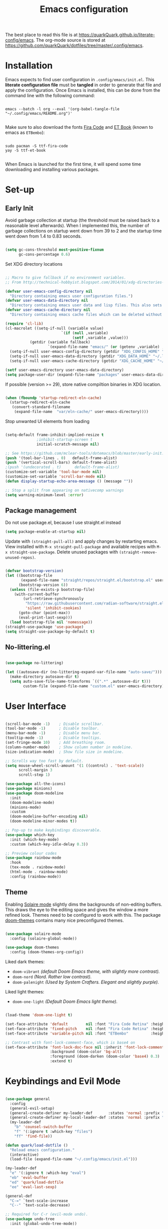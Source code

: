 #+TITLE: Emacs configuration
#+PROPERTY: header-args:emacs-lisp :tangle ./init.el :mkdirp yes
#+STARTUP: overview

The best place to read this file is at https://quarkQuark.github.io/literate-config/emacs. The org-mode source is stored at https://github.com/quarkQuark/dotfiles/tree/master/.config/emacs.

* Installation

Emacs expects to find user configuration in =.config/emacs/init.el=.  This *literate configuration file* must be *tangled* in order to generate that file and apply the configuration. Once Emacs is installed, this can be done from the command line with the following command:

#+begin_src shell

  emacs --batch -l org --eval '(org-babel-tangle-file "~/.config/emacs/README.org")'

#+end_src

Make sure to also download the fonts [[https://github.com/tonsky/FiraCode][Fira Code]] and [[https://edwardtufte.github.io/et-book/][ET Book]] (known to emacs as =ETBembo=):

#+begin_src shell

  sudo pacman -S ttf-fira-code
  yay -S ttf-et-book

#+end_src

When Emacs is launched for the first time, it will spend some time downloading and installing various packages.

* Set-up
** Early Init
:PROPERTIES:
:header-args:emacs-lisp: :tangle ./early-init.el
:END:

Avoid garbage collection at startup (the threshold must be raised back to a reasonable level afterwards). When I implemented this, the number of garbage collections on startup went down from 39 to 2 and the startup time went down from 1.4 to 0.83 seconds.

#+begin_src emacs-lisp

  (setq gc-cons-threshold most-positive-fixnum
        gc-cons-percentage 0.6)

#+end_src

Set XDG directory locations

#+begin_src emacs-lisp

  ;; Macro to give fallback if no environment variables.
  ;; From http://technical-hobbyist.blogspot.com/2014/01/xdg-directories-for-emacs.html

  (defvar user-emacs-config-directory nil
    "Directory containing emacs user configuration files.")
  (defvar user-emacs-data-directory nil
    "Directory containing emacs user data and lisp files. This also sets \\[user-emacs-directory].")
  (defvar user-emacs-cache-directory nil
    "Directory containing emacs cache files which can be deleted without loss of information.")

  (require 'cl-lib)
  (cl-macrolet ((setq-if-null (variable value)
                           `(if (null ,variable)
                                (setf ,variable ,value)))
             (getdir (variable fallback)
                     `(expand-file-name "emacs/" (or (getenv ,variable) ,fallback))))
    (setq-if-null user-emacs-config-directory (getdir "XDG_CONFIG_HOME" "~/.config/"))
    (setq-if-null user-emacs-data-directory (getdir "XDG_DATA_HOME" "~/.local/share/"))
    (setq-if-null user-emacs-cache-directory (getdir "XDG_CACHE_HOME" "~/.cache/")))

  (setf user-emacs-directory user-emacs-data-directory)
  (setq package-user-dir (expand-file-name "packages" user-emacs-data-directory))

#+end_src

If possible (version >= 29), store native compiltion binaries in XDG location.

#+begin_src emacs-lisp

  (when (fboundp 'startup-redirect-eln-cache)
    (startup-redirect-eln-cache
     (convert-standard-filename
      (expand-file-name  "var/eln-cache/" user-emacs-directory))))

#+end_src

Stop unwanted UI elements from loading

#+begin_src emacs-lisp

  (setq-default frame-inhibit-implied-resize t
                ;inhibit-startup-screen t
                initial-scratch-message nil)

  ;; See https://github.com/mclear-tools/dotemacs/blob/master/early-init.el
  (push '(tool-bar-lines . 0)   default-frame-alist)
  (push '(vertical-scroll-bars) default-frame-alist)
  ;(push '(undecorated . t)      default-frame-alist)
  (customize-set-variable 'tool-bar-mode nil)
  (customize-set-variable 'scroll-bar-mode nil)
  (defun display-startup-echo-area-message () (message ""))

  ;; Stop a split from appearing on nativecomp warnings
  (setq warning-minimum-level :error)

#+end_src

** Package management

Do not use package.el, because I use straight.el instead

#+begin_src emacs-lisp :tangle ./early-init.el
  (setq package-enable-at-startup nil)
#+end_src

Update with =(straight-pull-all)= and apply changes by restarting emacs. View installed with =M-x straight-pull-package= and available recipes with =M-x straight-use-package=. Delete unused packages with =(straight-remove-unused-repos)=.

#+begin_src emacs-lisp

  (defvar bootstrap-version)
  (let ((bootstrap-file
         (expand-file-name "straight/repos/straight.el/bootstrap.el" user-emacs-directory))
        (bootstrap-version 6))
    (unless (file-exists-p bootstrap-file)
      (with-current-buffer
          (url-retrieve-synchronously
           "https://raw.githubusercontent.com/radian-software/straight.el/develop/install.el"
           'silent 'inhibit-cookies)
        (goto-char (point-max))
        (eval-print-last-sexp)))
    (load bootstrap-file nil 'nomessage))
  (straight-use-package 'use-package)
  (setq straight-use-package-by-default t)

#+end_src

** No-littering.el

#+begin_src emacs-lisp

  (use-package no-littering)

  (let ((autosave-dir (no-littering-expand-var-file-name "auto-save/")))
    (make-directory autosave-dir t)
    (setq auto-save-file-name-transforms `((".*" ,autosave-dir t)))
          custom-file (expand-file-name "custom.el" user-emacs-directory))

#+end_src

* User Interface

#+begin_src emacs-lisp

  (scroll-bar-mode -1)    ; Disable scrollbar.
  (tool-bar-mode -1)      ; Disable toolbar.
  (menu-bar-mode -1)      ; Disable menu bar.
  (tooltip-mode -1)       ; Disable tooltips.
  (set-fringe-mode 10)    ; Add breathing room.
  (column-number-mode)    ; Show column number in modeline.
  (size-indication-mode)  ; Show file size in modeline.

  ;; Scrolls way too fast by default.
  (setq mouse-wheel-scroll-amount '(1 ((control) . 'text-scale))
        scroll-margin 3
        scroll-step 1)

  (use-package all-the-icons)
  (use-package minions)
  (use-package doom-modeline
    :init
    (doom-modeline-mode)
    (minions-mode)
    :custom
    (doom-modeline-buffer-encoding nil)
    (doom-modeline-minor-modes t))

  ;; Pop-up to make keybindings discoverable.
  (use-package which-key
    :init (which-key-mode)
    :custom (which-key-idle-delay 0.3))

  ;; Preview colour codes
  (use-package rainbow-mode
    :hook
    (tex-mode . rainbow-mode)
    (html-mode . rainbow-mode)
    :config (rainbow-mode))

#+end_src

** Theme

Enabling [[https://github.com/hlissner/emacs-solaire-mode][Solaire mode]] slightly dims the backgrounds of non-editing buffers. This draws the eye to the editing space and gives the window a more refined look. Themes need to be configured to work with this. The package [[https://github.com/hlissner/emacs-doom-themes][doom-themes]] contains many nice preconfigured themes.

#+begin_src emacs-lisp

  (use-package solaire-mode
    :config (solaire-global-mode))

  (use-package doom-themes
    :config (doom-themes-org-config))

#+end_src

Liked dark themes:
- =doom-vibrant= /(default Doom Emacs theme, with slightly more contrast)./
- =doom-nord= /(Nord. Rather low contrast)./
- =doom-palenight= /(Used by System Crafters. Elegant and slightly purple)./

Liked light themes:
- =doom-one-light= /(Default Doom Emacs light theme)./

#+begin_src emacs-lisp

  (load-theme 'doom-one-light t)

  (set-face-attribute 'default        nil :font "Fira Code Retina" :height 101)
  (set-face-attribute 'fixed-pitch    nil :font "Fira Code Retina" :height 101)
  (set-face-attribute 'variable-pitch nil :font "ETBembo"          :height 120)

  ;; Contrast with font-lock-comment-face, which is base4 on
  (set-face-attribute 'font-lock-doc-face nil :inherit 'font-lock-comment-face
                      :background (doom-color 'bg-alt)
                      :foreground (doom-darken (doom-color 'base4) 0.3)
                      :extend t)

#+end_src

* Keybindings and Evil Mode

#+begin_src emacs-lisp

  (use-package general
    :config
    (general-evil-setup)
    (general-create-definer my-leader-def       :states 'normal :prefix "SPC")
    (general-create-definer my-local-leader-def :states 'normal :prefix "SPC m")
    (my-leader-def
      "b" 'counsel-switch-buffer
      "f" '(:ignore t :which-key "files")
      "ff" 'find-file))

  (defun quark/load-dotfile ()
    "Reload emacs configuration."
    (interactive)
    (load-file (expand-file-name "~/.config/emacs/init.el")))

  (my-leader-def
    "e" '(:ignore t :which-key "eval")
    "eb" 'eval-buffer
    "ed" 'quark/load-dotfile
    "ee" 'eval-last-sexp)

  (general-def
    "C-=" `text-scale-increase
    "C--" `text-scale-decrease)

  ;; Required for C-r (evil-mode undo).
  (use-package undo-tree
    :init (global-undo-tree-mode))

  (use-package evil
    :init
    (setq evil-move-cursor-back nil
          evil-want-keybinding nil ;; For evil-collection.
          evil-want-Y-yank-to-eol 1
          evil-undo-system 'undo-tree)
    :config
    (evil-mode)
    (general-def "<escape>" 'keyboard-escape-quit) ; Make ESC quit prompts.
    (general-def evil-insert-state-map "C-g" 'evil-normal-state)
    (general-def 'normal "j" 'evil-next-visual-line)
    (general-def 'normal "k" 'evil-previous-visual-line))

  (use-package evil-collection
    :after evil
    :config (evil-collection-init))

  ;; Escape insert mode with "jk".
  (general-imap "j" (general-key-dispatch 'self-insert-command
                      :timeout 0.25
                      "k" 'evil-normal-state))

#+end_src

* Ivy (completion)

#+begin_src emacs-lisp

  (use-package ivy
    :bind
    (("C-s" . swiper)
     :map ivy-minibuffer-map
     ("TAB" . ivy-alt-done)
     ("C-l" . ivy-alt-done)
     ("C-j" . ivy-next-line)
     ("C-k" . ivy-previous-line)
     :map ivy-switch-buffer-map
     ("C-k" . ivy-previous-line)
     ("C-l" . ivy-done)
     ("C-d" . ivy-switch-buffer-kill)
     :map ivy-reverse-i-search-map
     ("C-k" . ivy-previous-line)
     ("C-d" . ivy-reverse-i-search-kill))
    :custom
    (ivy-extra-directories nil)
    :config (ivy-mode))

  (use-package ivy-rich
    :after ivy
    :init (ivy-rich-mode))

  (use-package counsel
    :custom
    ;; Don't show hidden files unless matched
    (counsel-find-file-ignore-regexp "\\`\\.")
    :config (counsel-mode))

#+end_src

** Interactively open dotfiles

This command (bound to =SPC f d=) allows me to search for and open dotfiles.

#+begin_src emacs-lisp

  (defun quark/ivy-find-file-action (key)
    "Find dotfile from KEY in quark/dotfile-list."
    (with-ivy-window (find-file (cdr (assoc key quark/dotfile-list)))))

  ;; A list of dotfiles, each associated with a keyword.
  (setq quark/dotfile-list
        '(("Dotfiles README" . "~/README.md")
          ("Emacs"           . "~/.config/emacs/README.org")
          ("XMonad"          . "~/.config/xmonad/README.md")))

  (defun quark/ivy-open-dotfile ()
    "Open configuration file for PROGRAM."
    (interactive)
    (ivy-read "Open dotfile: " (mapcar 'car quark/dotfile-list)
              :action 'quark/ivy-find-file-action))

  (my-leader-def "fd" 'quark/ivy-open-dotfile)

#+end_src

* Programming

#+begin_src emacs-lisp

  (defun quark/display-line-numbers ()
    (setq-local display-line-numbers 'visual
                display-line-numbers-current-absolute t))

  (add-hook 'prog-mode-hook 'quark/display-line-numbers)

  ;; More easily see how parentheses pair up.
  (use-package rainbow-delimiters
    :hook (prog-mode . rainbow-delimiters-mode))

  ;; Automatically close parentheses.
  (use-package smartparens
    :hook (prog-mode . smartparens-mode)
    :config (require 'smartparens-config))

  (use-package lsp-mode
    :commands (lsp lsp-deferred)
    :custom (lsp-keymap-prefix "C-l"))
    ;:config (lsp-enable-which-key-integration t) ; Variable seems to not exist

  (use-package lsp-ui
    :hook (lsp-mode . lsp-ui-mode)
    :custom
    (lsp-ui-doc-show-with-cursor t)
    (lsp-ui-doc-show-with-mouse nil))

  (use-package company
    :hook (lsp-mode . company-mode)
    :bind
    (:map company-active-map ("<tab>" . company-complete-selection))
    (:map lsp-mode-map ("<tab>" . company-indent-or-complete-common))
    :custom
    (company-minimum-prefix-length 1)
    (company-idle-delay 0.0))

  ;; Make the ui slightly nicer (I'm not entirely sure if it's worth it).
  (use-package company-box
    :hook (company-mode-hook . company-box-mode))

  (use-package evil-nerd-commenter
    :bind ("M-/" . evilnc-comment-or-uncomment-lines))

#+end_src

=Origami= enables code-folding. This package is currently disabled as it throws a warning for using the deprecated =cl=.

#+begin_src emacs-lisp

  ;(use-package origami
    ;:hook
    ;(prog-mode . origami-mode)
    ;;(css-mode  . origami-close-all-nodes)
    ;:general
    ;(:keymaps 'evil-normal-state-map
              ;"TAB" 'origami-recursively-toggle-node)
    ;:config
    ;(add-to-list 'origami-parser-alist '(css-mode . origami-c-style-parser)))

#+end_src

** Emacs Lisp

#+begin_src emacs-lisp

  ;; Be strict about parentheses.
  (add-hook 'emacs-lisp-mode-hook 'smartparens-strict-mode)
  (use-package evil-cleverparens
    :hook (emacs-lisp-mode . evil-cleverparens-mode))

#+end_src

** Haskell

Lsp-mode requires =haskell-language-server=. If running Arch Linux, make sure to install =aur/haskell-language-server-static= from instead of =community/haskell-language-server=. The Arch official repositories use dynamic linking for Haskell packages, which leads to many messy dependency problems when installing or upgrading any Haskell package.

#+begin_src emacs-lisp

  (use-package yaml-mode)
  (use-package haskell-mode
    :config
    (add-hook 'haskell-mode-hook 'interactive-haskell-mode)
    :custom
    (haskell-process-show-debug-tips nil)
    (haskell-process-log t)
    (haskell-svg-render-images t))
  (use-package lsp-haskell
    :hook (haskell-mode . lsp-deferred))

#+end_src

* Writing

#+begin_src emacs-lisp

  (add-hook 'text-mode-hook 'visual-line-mode)

  ;(defun quark/visual-fill ()
  ;  "Configure `visual-fill-column-mode' for `org-mode'."
  ;  (setq visual-fill-column-width 100
  ;        visual-fill-column-center-text t)
  ;  (visual-fill-column-mode))

  (use-package visual-fill-column
    :custom
    (visual-fill-column-width 110)
    (visual-fill-column-center-text t)
    (visual-fill-column-enable-sensible-window-split t)
    :hook (text-mode . visual-fill-column-mode)
    :config
    (advice-add 'text-scale-adjust :after 'visual-fill-column-adjust))

#+end_src

** Org Mode

https://zzamboni.org/post/beautifying-org-mode-in-emacs/

*** Setup

**** Font setup

#+begin_src emacs-lisp

  (defun quark/org-font-setup ()
    "Set up my font preferences for `org-mode'."

    ;; Prettify list bullets.
    ;; Seems to work only sometimes?
    (font-lock-add-keywords
     'org-mode
     '(("^ *\\([-]\\) "
        (0 (prog1 () (compose-region (match-beginning 1) (match-end 1) "•"))))))

    ;; Set heading font sizes.
    (set-face-attribute 'org-document-title nil :font "ETBembo" :weight 'bold :height 2.0)
    (dolist (face '((org-level-1 . 1.75)
                    (org-level-2 . 1.5)
                    (org-level-3 . 1.25)
                    (org-level-4 . 1.1)
                    (org-level-5 . 1.0)
                    (org-level-6 . 1.0)
                    (org-level-7 . 1.0)
                    (org-level-8 . 1.0)))
      (set-face-attribute (car face) nil :font "ETBembo" :weight 'medium :height (cdr face)))

    ;; Display certain regions in a fixed-pitch font.
    (set-face-attribute 'org-block            nil :foreground nil :inherit 'fixed-pitch)
    (set-face-attribute 'org-block-begin-line nil :foreground "#aaaaaa" :inherit 'org-block)
    (set-face-attribute 'org-checkbox         nil :inherit 'fixed-pitch)
    (set-face-attribute 'org-code             nil :inherit '(shadow fixed-pitch))
    (set-face-attribute 'org-indent           nil :inherit '(org-hide fixed-pitch))
    (set-face-attribute 'org-formula          nil :inherit 'fixed-pitch)
    (set-face-attribute 'org-meta-line        nil :inherit '(font-lock-comment-face fixed-pitch))
    (set-face-attribute 'org-special-keyword  nil :inherit '(font-lock-comment-face fixed-pitch))
    (set-face-attribute 'org-table            nil :inherit '(shadow fixed-pitch))
    (set-face-attribute 'org-verbatim         nil :inherit '(shadow fixed-pitch)))

#+end_src

**** Load org-mode

#+begin_src emacs-lisp

  (defun quark/org-mode-setup ()
    "Function to run on `org-mode' startup."
    (variable-pitch-mode)
    (quark/org-font-setup)
    (setq evil-auto-indent nil))

  (use-package org
    :commands (org-capture org-agenda)
    :hook (org-mode . quark/org-mode-setup)
    :custom
    ;(org-ellipsis " ▾")
    (org-hide-emphasis-markers t)
    (org-startup-indented t)
    (org-startup-with-latex-preview t)
    (org-export-with-smart-quotes t)
    (user-full-name "quarkQuark")
    :config
    ;; Error =Invalid face= on 'default face.
    ;(plist-put org-format-latex-options :foreground 'auto)
    ;(plist-put org-format-latex-options :background 'auto)
    (plist-put org-format-latex-options :scale 1.2))

#+end_src

#+begin_src emacs-lisp
  (use-package org-make-toc)
#+end_src

**** Locations

#+begin_src emacs-lisp
  (setq org-directory "~/Org"
        org-default-notes-file (concat org-directory "/notes.org"))
#+end_src

**** Keybindings

#+begin_src emacs-lisp
  (general-def :prefix "C-c"
    "l" 'org-store-link
    "a" 'org-agenda
    "c" 'org-capture)
#+end_src

*** Aesthetics

#+begin_src emacs-lisp

  (use-package org-superstar
    :after org
    :hook (org-mode . org-superstar-mode)
    :custom
    (org-superstar-headline-bullets-list '("◉" "○" "●" "►" "◇")))

  ;; Unhide emphasis markers under cursor.
  (use-package org-appear
    :hook (org-mode . org-appear-mode))

  ;; Enable hiding individual src blocks by default.
  ;; From https://emacs.stackexchange.com/questions/44914/choose-individual-startup-visibility-of-org-modes-source-blocks
  (defun individual-visibility-source-blocks ()
    "Fold some blocks in the current buffer."
    (interactive)
    (org-show-block-all)
    (org-block-map
     (lambda ()
       (let ((case-fold-search t))
         (when (and
                (save-excursion
                  (beginning-of-line 1)
                  (looking-at org-block-regexp))
                (cl-assoc
                 ':hidden
                 (cl-third
                  (org-babel-get-src-block-info))))
           (org-hide-block-toggle))))))
  (add-hook
   'org-mode-hook
   (function individual-visibility-source-blocks))

#+end_src

*** Specify font face for certain special blocks

Org-mode does not expose an option for font-locking of individual special blocks, so we modify the package's source code with [[https://github.com/raxod502/el-patch][el-patch]].

#+begin_src emacs-lisp

  (use-package el-patch)

  ;; Tell el-patch that we are going to patch org.el.
  (el-patch-feature org)

#+end_src

We want to add the following rules for fontifying special blocks:

#+begin_src emacs-lisp

  (defface org-custom-special-block-definition
    '((((class color) (background light))
       (:background "#ebf1fd" :extend t))
      (((class color) (background dark))
       (:background "#28303a" :extend t)))
    "Face for definition blocks in org-mode.")

  (defface org-custom-special-block-lemma
    '((default (:slant italic)))
    "Face for lemma blocks in org-mode.")

  (defface org-custom-special-block-theorem
    '((((class color) (background light))
       (:background "#fffde8" :extend t))
      (((class color) (background dark))
       (:background "#282815" :extend t)))
    "Face for theorem blocks in org-mode.")

  (defface org-custom-special-block-proof
    '((((class color) (background light))
       (:foreground "#50a14f" :extend t :inherit 'fixed-pitch))
      (((class color) (background dark))
       (:foreground "#7bc275" :extend t :inherit 'fixed-pitch)))
    "Face for proof blocks in org-mode.")

  (defface org-custom-special-block-eg
    '((((class color) (background light))
       (:foreground "#4078f2" :extend t))
      (((class color) (background dark))
       (:foreground "#51afef" :extend t)))
    "Face for proof blocks in org-mode.")

  (setq quark/org-fontify-custom-special-block-alist
        '(("definition" . 'org-custom-special-block-definition)
          ("lemma"      . 'org-custom-special-block-lemma)
          ("theorem"    . 'org-custom-special-block-theorem)
          ("corollary"  . 'org-custom-special-block-lemma)
          ("proof"      . 'org-custom-special-block-proof)
          ("eg"      . 'org-custom-special-block-eg)))

  (defun quark/org-fontify-custom-special-block-face (block-type)
    (cdr (assoc block-type quark/org-fontify-custom-special-block-alist)))

#+end_src

The following source block contains a copy of the (quite long!) full definition of the function =org-fontify-meta-lines-and-blocks-1= with a record of how =el-patch= should patch it to add our new rules.

#+begin_src emacs-lisp :hidden

    (with-eval-after-load 'org
      (el-patch-defun org-fontify-meta-lines-and-blocks-1 (limit)
        "Fontify #+ lines and blocks."
        (let ((case-fold-search t))
          (when (re-search-forward
                 (rx bol (group (zero-or-more (any " \t")) "#"
                                (group (group (or (seq "+" (one-or-more (any "a-zA-Z")) (optional ":"))
                                                  (any " \t")
                                                  eol))
                                       (optional (group "_" (group (one-or-more (any "a-zA-Z"))))))
                                (zero-or-more (any " \t"))
                                (group (group (zero-or-more (not (any " \t\n"))))
                                       (zero-or-more (any " \t"))
                                       (group (zero-or-more any)))))
                 limit t)
            (let ((beg (match-beginning 0))
                  (end-of-beginline (match-end 0))
                  ;; Including \n at end of #+begin line will include \n
                  ;; after the end of block content.
                  (block-start (match-end 0))
                  (block-end nil)
                  (lang (match-string 7)) ; The language, if it is a source block.
                  (bol-after-beginline (line-beginning-position 2))
                  (dc1 (downcase (match-string 2)))
                  (dc3 (downcase (match-string 3)))
                  (whole-blockline org-fontify-whole-block-delimiter-line)
                  beg-of-endline end-of-endline nl-before-endline quoting block-type)
              (cond
               ((and (match-end 4) (equal dc3 "+begin"))
                ;; Truly a block
                (setq block-type (downcase (match-string 5))
                      ;; Src, example, export, maybe more.
                      quoting (member block-type org-protecting-blocks))
                (when (re-search-forward
                       (rx-to-string `(group bol (or (seq (one-or-more "*") space)
                                                     (seq (zero-or-more (any " \t"))
                                                          "#+end"
                                                          ,(match-string 4)
                                                          word-end
                                                          (zero-or-more any)))))
                       ;; We look further than LIMIT on purpose.
                       nil t)
                  ;; We do have a matching #+end line.
                  (setq beg-of-endline (match-beginning 0)
                        end-of-endline (match-end 0)
                        nl-before-endline (1- (match-beginning 0)))
                  (setq block-end (match-beginning 0)) ; Include the final newline.
                  (when quoting
                    (org-remove-flyspell-overlays-in bol-after-beginline nl-before-endline)
                    (remove-text-properties beg end-of-endline
                                            '(display t invisible t intangible t)))
                  (add-text-properties
                   beg end-of-endline '(font-lock-fontified t font-lock-multiline t))
                  (org-remove-flyspell-overlays-in beg bol-after-beginline)
                  (org-remove-flyspell-overlays-in nl-before-endline end-of-endline)
                  (cond
                   ((and lang (not (string= lang "")) org-src-fontify-natively)
                    (org-src-font-lock-fontify-block lang block-start block-end)
                    (add-text-properties bol-after-beginline block-end '(src-block t)))
                   (quoting
                    (add-text-properties
                     bol-after-beginline beg-of-endline
                     (list 'face
                           (list :inherit
                                 (let ((face-name
                                        (intern (format "org-block-%s" lang))))
                                   (append (and (facep face-name) (list face-name))
                                           '(org-block)))))))

                   (el-patch-add
                     ((quark/org-fontify-custom-special-block-face block-type)
                      (add-face-text-property bol-after-beginline beg-of-endline
                       (quark/org-fontify-custom-special-block-face block-type)
                       t)))

                   ((not org-fontify-quote-and-verse-blocks))
                   ((string= block-type "quote")
                    (add-face-text-property
                     bol-after-beginline beg-of-endline 'org-quote t))
                   ((string= block-type "verse")
                    (add-face-text-property
                     bol-after-beginline beg-of-endline 'org-verse t)))
                  ;; Fontify the #+begin and #+end lines of the blocks
                  (add-text-properties
                   beg (if whole-blockline bol-after-beginline end-of-beginline)
                   '(face org-block-begin-line))
                  (unless (eq (char-after beg-of-endline) ?*)
                    (add-text-properties
                     beg-of-endline
                     (if whole-blockline
                         (let ((beg-of-next-line (1+ end-of-endline)))
                           (min (point-max) beg-of-next-line))
                       (min (point-max) end-of-endline))
                     '(face org-block-end-line)))
                  t))
               ((member dc1 '("+title:" "+author:" "+email:" "+date:"))
                (org-remove-flyspell-overlays-in
                 (match-beginning 0)
                 (if (equal "+title:" dc1) (match-end 2) (match-end 0)))
                (add-text-properties
                 beg (match-end 3)
                 (if (member (intern (substring dc1 1 -1)) org-hidden-keywords)
                     '(font-lock-fontified t invisible t)
                   '(font-lock-fontified t face org-document-info-keyword)))
                (add-text-properties
                 (match-beginning 6) (min (point-max) (1+ (match-end 6)))
                 (if (string-equal dc1 "+title:")
                     '(font-lock-fontified t face org-document-title)
                   '(font-lock-fontified t face org-document-info))))
               ((string-prefix-p "+caption" dc1)
                (org-remove-flyspell-overlays-in (match-end 2) (match-end 0))
                (remove-text-properties (match-beginning 0) (match-end 0)
                                        '(display t invisible t intangible t))
                ;; Handle short captions
                (save-excursion
                  (beginning-of-line)
                  (looking-at (rx (group (zero-or-more (any " \t"))
                                         "#+caption"
                                         (optional "[" (zero-or-more any) "]")
                                         ":")
                                  (zero-or-more (any " \t")))))
                (add-text-properties (line-beginning-position) (match-end 1)
                                     '(font-lock-fontified t face org-meta-line))
                (add-text-properties (match-end 0) (line-end-position)
                                     '(font-lock-fontified t face org-block))
                t)
               ((member dc3 '(" " ""))
                ;; Just a comment, the plus was not there
                (org-remove-flyspell-overlays-in beg (match-end 0))
                (add-text-properties
                 beg (match-end 0)
                 '(font-lock-fontified t face font-lock-comment-face)))
               (t ;; Just any other in-buffer setting, but not indented
                (org-remove-flyspell-overlays-in (match-beginning 0) (match-end 0))
                (remove-text-properties (match-beginning 0) (match-end 0)
                                        '(display t invisible t intangible t))
                (add-text-properties beg (match-end 0)
                                     '(font-lock-fontified t face org-meta-line))
                t)))))))

#+end_src

*** Maths and LaTeX fragments

#+begin_src emacs-lisp

  ;; Automatically toggle latex preview under cursor.
  (use-package org-fragtog
    :hook (org-mode . org-fragtog-mode))

  (use-package cdlatex
    :hook (org-mode . org-cdlatex-mode))

#+end_src

*** Export

**** LaTeX

#+begin_src emacs-lisp

  (defvar quark/org-latex-classes-list
        '("my-notes"
          "uonmathreport-colour"
          "uonmathreport22")
        "List of custom LaTeX classes")

  ;; Further subheadings become lists.
  (defvar quark/org-latex-classes-sectioning
        '(("\\section{%s}" . "\\section*{%s}")
          ("\\subsection{%s}" . "\\subsection*{%s}")
          ("\\subsubsection{%s}" . "\\subsubsection*{%s}"))
        "Commands for exporting org-mode headings to LaTeX.")

  (defun quark/org-latex-classes-add-to-list ()
    "Enable custom LaTeX classes for org-mode LaTeX export"
    (dolist (class quark/org-latex-classes-list)
      (let ((documentclass (format "\\documentclass{%s}" class)))
        (add-to-list 'org-latex-classes
                     (cons class (cons documentclass
                                       quark/org-latex-classes-sectioning)))))
    (add-to-list 'org-latex-classes
                 (append '("article-12pt" "\\documentclass[a4paper,12pt]{article}")
                         quark/org-latex-classes-sectioning)))

  (defun quark/org-latex-filter-ignoreheading (headline backend info)
    "Do not export headings tagged :ignoreheading:, but keep the contents."
    (when (and (org-export-derived-backend-p backend 'latex)
               (string-match "\\`.*ignoreheading.*\n" headline))
      (replace-match "" nil nil headline)))

  (with-eval-after-load 'ox-latex
    (setq org-latex-compiler "lualatex")
    (setq org-latex-pdf-process '("latexmk -%latex -pvc -view=none %f"))
    (quark/org-latex-classes-add-to-list)
    (setq org-latex-default-class "my-notes")
    (add-to-list 'org-export-filter-headline-functions 'quark/org-latex-filter-ignoreheading)
    (require 'oc-natbib)
    (require 'oc-biblatex)
    (setq org-cite-export-processors
          '((latex biblatex)
            ;(latex natbib "plain" "numeric")
            (t basic))))

#+end_src

*** Source blocks and babel

#+begin_src emacs-lisp

  (with-eval-after-load 'org

    ;; List of languages org-babel can evaluate.
    (org-babel-do-load-languages
      'org-babel-load-languages
      '((emacs-lisp . t)
        (python . t)
        (shell . t)
        (latex . t)))

    (setq org-confirm-babel-evaluate nil)

    ;; Enable structure templates.
    (require 'org-tempo)

    (dolist (template
             '(("el"   . "src emacs-lisp")
               ("sh"   . "src shell")
               ("py"   . "src python")
               ("hs"   . "src haskell")
               ("css"  . "src css")
               ("html" . "export html")
               ("def"  . "definition")
               ("rem"  . "remark")
               ("lem"  . "lemma")
               ("thm"  . "theorem")
               ("cor"  . "corollary")
               ("prf"  . "proof")
               ("com"  . "comment")
               ("eg"   . "eg")))
      (add-to-list 'org-structure-template-alist template))

    ;; Recognise extra languages
    (push '("conf-unix" . conf-unix) org-src-lang-modes)
    (push '("latex" . latex) org-src-lang-modes))

#+end_src

The package =org-src-emph= adds a =:emph= header argument which can be used to fix the syntax highlighting of shell source blocks containing noweb references, by setting =:emph '(("<<" ">>"))=.

#+begin_src emacs-lisp
  (straight-use-package '(org-src-emph :host github
                                       :repo "TobiasZawada/org-src-emph"))
#+end_src

*** Capture templates

#+begin_src emacs-lisp
  (use-package org-cliplink)
  (add-hook 'org-capture-mode-hook 'evil-insert-state)

  (setq quark/properties-date-string
        ":PROPERTIES:\n:CAPTURED: %U\n:END:")

  (setq quark/org-capture-bookmark
        `("b" "Bookmark"
          entry (file+olp "" "Bookmarks" "Inbox")
          ,(concat "** %(org-cliplink-capture)%?\n" quark/properties-date-string)
          :unnarrowed t))

  (setq quark/org-capture-musician
        `("m" "Musician to look up"
          entry (file+olp "" "Musicians" "Inbox")
          ,(concat "** %?\n" quark/properties-date-string)
          :unnarrowed t))

  (setq quark/org-capture-general
        `("g" "General"
          entry (file+olp "" "General Inbox")
          ,(concat "** %^{Note} %^g%?\n" quark/properties-date-string)
          :unnarrowed t))

  (setq org-capture-templates
        `(,quark/org-capture-bookmark
          ,quark/org-capture-musician
          ,quark/org-capture-general))
#+end_src

#+RESULTS:
| b | Bookmark | entry | (file+olp  Bookmarks Inbox) | ** %(org-cliplink-capture)%? |

** LaTeΧ

#+begin_src emacs-lisp

  (use-package tex :straight auctex)

  ;; Mostly just to enable system fonts.
  (setq TeX-engine "lualatex")

#+end_src

* Magit

#+begin_src emacs-lisp

  (use-package magit)
    ;; Doesn't seem to work when deferred
    ;:commands (magit-status quark/magit-status quark/dotfiles-magit-status))

  (use-package git-gutter
    :init (global-git-gutter-mode))

#+end_src

I backup all my [[https://github.com/quarkQuark/dotfiles][dotfiles]] using a git bare repository. It is difficult for Emacs to tell automatically whether I want to use magit on my dotfiles repository or some other repository, as they can overlap. Following [[https://emacs.stackexchange.com/questions/30602/use-nonstandard-git-directory-with-magit][this Stackexchange answer]], I set up alternative commands to launch Magit explicitly with the correct settings.

#+begin_src emacs-lisp

  ;; Add args when used for dotfiles or remove args otherwise.
  (setq dotfiles-git-dir (concat "--git-dir=" (expand-file-name "~/.dotfiles-git")))
  (setq dotfiles-work-tree (concat "--work-tree=" (expand-file-name "~")))

  (defun quark/dotfiles-magit-status ()
    "Open magit to manage my dotfiles git bare repository."
    (interactive)
    (add-to-list 'magit-git-global-arguments dotfiles-git-dir)
    (add-to-list 'magit-git-global-arguments dotfiles-work-tree)
    (call-interactively 'magit-status))

  (defun quark/magit-status ()
    "Replacement for `magit-status' for compatibility with quark/dotfiles-magit-status."
    (interactive)
    (setq magit-git-global-arguments (remove dotfiles-git-dir magit-git-global-arguments))
    (setq magit-git-global-arguments (remove dotfiles-work-tree magit-git-global-arguments))
    (call-interactively 'magit-status))

  (general-def "C-x g" 'quark/magit-status)
  (general-def magit-file-mode-map "C-x g" 'quark/magit-status)

  (my-leader-def
    "g" '(:ignore t :which-key "git")
    "gd" '(quark/dotfiles-magit-status :which-key "dotfiles-magit-status")
    "gg" '(quark/magit-status          :which-key "magit-status"))

#+end_src

* File management

** Dired

#+begin_src emacs-lisp

  (use-package dired
    :straight nil ;; Preinstalled - don't try to find on MELPA.
    :commands (dired dired-jump)
    :bind ("C-x C-j" . dired-jump)
    :custom (dired-listing-switches "-Agho --group-directories-first"))

  ;; Stop dired from making a new buffer for each directory.
  (use-package dired-single
    :after dired
    :config
    (evil-collection-define-key 'normal 'dired-mode-map
      "h" 'dired-single-up-directory
      "l" 'dired-single-buffer))

  (use-package all-the-icons-dired
    :hook (dired-mode . all-the-icons-dired-mode))

  ;; Font lock rules for dired.
  (use-package diredfl
    :hook (dired-mode . diredfl-mode))

  (use-package dired-hide-dotfiles
    :hook (dired-mode . dired-hide-dotfiles-mode)
    :config
    (evil-collection-define-key 'normal 'dired-mode-map
      "H" 'dired-hide-dotfiles-mode))

  ;; Collapse trivial file hierarchies.
  (use-package dired-collapse
    :hook (dired-mode . dired-collapse-mode))
#+end_src

* Projectile

#+begin_src emacs-lisp

  (use-package projectile
    ;:pin melpa-stable
    :init (projectile-mode)
    :bind-keymap ("C-c p" . projectile-command-map))

  (use-package counsel-projectile
    :after projectile
    :init (counsel-projectile-mode))

  (my-leader-def
    "SPC" 'projectile-find-file
    "p" '(:ignore t :which-key "projects")
    "pp" 'projectile-switch-project)

#+end_src

* Miscellaneous

#+begin_src emacs-lisp

  ;; More helpful help pages.
  (use-package helpful
    :custom
    (counsel-describe-function-function #'helpful-callable)
    (counsel-describe-variable-function #'helpful-variable)
    :bind
    ([remap describe-comand] . helpful-command)
    ([remap describe-key] . helpful-key))

  ;; Manage .pacnew and .pacsave files on Arch Linux.
  (use-package pacfiles-mode
    :commands pacfiles-start)

#+end_src

#+begin_src emacs-lisp

  (defun quark/display-startup-time ()
    (message "Emacs loaded in %s with %d garbage collections."
             (format "%.2f seconds"
                     (float-time
                      (time-subtract after-init-time before-init-time)))
             gcs-done))
  (add-hook 'emacs-startup-hook #'quark/display-startup-time)

#+end_src

Must return garbage collection back to a reasonable value after startup to prevent stuttering. The package =gcmh= also reduced garbage collection when not idling.

#+begin_src emacs-lisp

  (setq gc-cons-threshold 2000000
        gc-cons-percentage 0.1)
  (use-package gcmh
    :config (gcmh-mode 1))

#+end_src
